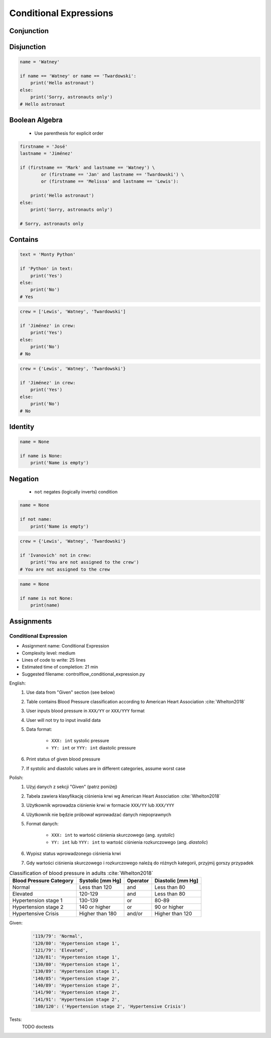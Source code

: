 .. _Conditional Expressions:

***********************
Conditional Expressions
***********************


Conjunction
===========
.. code-block:: python
    :caption: Inside joke (see :ref:`José Jiménez`)

    firstname = 'Mark'
    lastname = 'Watney'

    if firstname == 'Mark' and lastname == 'Watney':
        print('Hello Space Pirate')
    else:
        print('Sorry, astronauts only')
    # Hello Space Pirate


Disjunction
===========
.. code-block:: python

    name = 'Watney'

    if name == 'Watney' or name == 'Twardowski':
        print('Hello astronaut')
    else:
        print('Sorry, astronauts only')
    # Hello astronaut


Boolean Algebra
===============
.. highlights::
    * Use parenthesis for explicit order

.. code-block:: python

    firstname = 'José'
    lastname = 'Jiménez'

    if (firstname == 'Mark' and lastname == 'Watney') \
            or (firstname == 'Jan' and lastname == 'Twardowski') \
            or (firstname == 'Melissa' and lastname == 'Lewis'):

        print('Hello astronaut')
    else:
        print('Sorry, astronauts only')

    # Sorry, astronauts only

.. code-block:: python
    :caption: Complex conditions

    for line in file:
        if line and (not line.startswith('#') or not line.isspace()):
            ...


    for line in file:
        if len(line) == 0:
            continue

        if line.startswith('#'):
            continue

        if line.isspace():
            continue

        ...


Contains
========
.. code-block:: python

    text = 'Monty Python'

    if 'Python' in text:
        print('Yes')
    else:
        print('No')
    # Yes

.. code-block:: python

    crew = ['Lewis', 'Watney', 'Twardowski']

    if 'Jiménez' in crew:
        print('Yes')
    else:
        print('No')
    # No

.. code-block:: python

    crew = {'Lewis', 'Watney', 'Twardowski'}

    if 'Jiménez' in crew:
        print('Yes')
    else:
        print('No')
    # No


Identity
========
.. code-block:: python

    name = None

    if name is None:
        print('Name is empty')


Negation
========
.. highlights::
    * ``not`` negates (logically inverts) condition

.. code-block:: python

    name = None

    if not name:
        print('Name is empty')

.. code-block:: python

    crew = {'Lewis', 'Watney', 'Twardowski'}

    if 'Ivanovich' not in crew:
        print('You are not assigned to the crew')
    # You are not assigned to the crew

.. code-block:: python

    name = None

    if name is not None:
        print(name)



Assignments
===========

Conditional Expression
----------------------
* Assignment name: Conditional Expression
* Complexity level: medium
* Lines of code to write: 25 lines
* Estimated time of completion: 21 min
* Suggested filename: controlflow_conditional_expression.py

English:
    #. Use data from "Given" section (see below)
    #. Table contains Blood Pressure classification according to American Heart Association :cite:`Whelton2018`
    #. User inputs blood pressure in ``XXX/YY`` or ``XXX/YYY`` format
    #. User will not try to input invalid data
    #. Data format:

        * ``XXX: int`` systolic pressure
        * ``YY: int`` or ``YYY: int`` diastolic pressure

    #. Print status of given blood pressure
    #. If systolic and diastolic values are in different categories, assume worst case

Polish:
    #. Użyj danych z sekcji "Given" (patrz poniżej)
    #. Tabela zawiera klasyfikację ciśnienia krwi wg American Heart Association :cite:`Whelton2018`
    #. Użytkownik wprowadza ciśnienie krwi w formacie ``XXX/YY`` lub ``XXX/YYY``
    #. Użytkownik nie będzie próbował wprowadzać danych niepoprawnych
    #. Format danych:

        * ``XXX: int`` to wartość ciśnienia skurczowego (ang. *systolic*)
        * ``YY: int`` lub ``YYY: int`` to wartość ciśnienia rozkurczowego (ang. *diastolic*)

    #. Wypisz status wprowadzonego ciśnienia krwi
    #. Gdy wartości ciśnienia skurczowego i rozkurczowego należą do różnych kategorii, przyjmij gorszy przypadek

.. csv-table:: Classification of blood pressure in adults :cite:`Whelton2018`
    :header-rows: 1

    "Blood Pressure Category", "Systolic [mm Hg]", "Operator", "Diastolic [mm Hg]"
    "Normal", "Less than 120", "and", "Less than 80"
    "Elevated", "120-129", "and", "Less than 80"
    "Hypertension stage 1", "130-139", "or", "80-89"
    "Hypertension stage 2", "140 or higher", "or", "90 or higher"
    "Hypertensive Crisis", "Higher than 180", "and/or", "Higher than 120"

Given:
    .. code-block:: text

        '119/79': 'Normal',
        '120/80': 'Hypertension stage 1',
        '121/79': 'Elevated',
        '120/81': 'Hypertension stage 1',
        '130/80': 'Hypertension stage 1',
        '130/89': 'Hypertension stage 1',
        '140/85': 'Hypertension stage 2',
        '140/89': 'Hypertension stage 2',
        '141/90': 'Hypertension stage 2',
        '141/91': 'Hypertension stage 2',
        '180/120': ('Hypertension stage 2', 'Hypertensive Crisis')

Tests:
    TODO doctests
